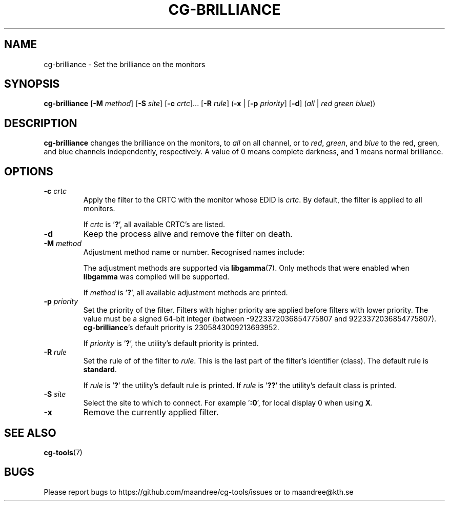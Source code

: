 .TH CG-BRILLIANCE 1 CG-TOOLS
.SH NAME
cg-brilliance - Set the brilliance on the monitors
.SH SYNOPSIS
.B cg-brilliance
.RB [ \-M
.IR method ]
.RB [ \-S
.IR site ]
.RB [ \-c
.IR crtc "]... ["\fB\-R\fP
.IR rule ]
.RB ( \-x
|
.RB [ \-p
.IR priority ]
.RB [ \-d ]
.RI ( all
|
.I red
.I green
.IR blue ))
.SH DESCRIPTION
.B cg-brilliance
changes the brilliance on the monitors, to
.I all
on all channel, or to
.IR red ,
.IR green ,
and
.I blue
to the red, green, and blue channels independently, respectively.
A value of 0 means complete darkness, and 1 means normal brilliance.
.SH OPTIONS
.TP
.BR \-c " "\fIcrtc\fP
Apply the filter to the CRTC with the monitor whose EDID is
.IR crtc .
By default, the filter is applied to all monitors.

If
.I crtc
is
.RB ' ? ',
all available CRTC's are listed.
.TP
.B \-d
Keep the process alive and remove the filter on death.
.TP
.BR \-M " "\fImethod\fP
Adjustment method name or number. Recognised names include:
.TS
tab(:);
l l.
\fBdummy\fP:Dummy method
\fBrandr\fP:X RAndR
\fBvidmode\fP:X VidMode
\fBdrm\fP:Linux DRM
\fBgdi\fP:Windows GDI
\fBquartz\fP:Quartz Core Graphics
.TE

The adjustment methods are supported via
.BR libgamma (7).
Only methods that were enabled when
.B libgamma
was compiled will be supported.

If
.I method
is
.RB ' ? ',
all available adjustment methods are printed.
.TP
.BR \-p " "\fIpriority\fP
Set the priority of the filter. Filters with higher priority
are applied before filters with lower priority. The value
must be a signed 64-bit integer (between \-9223372036854775807
and 9223372036854775807).
.BR cg-brilliance 's
default priority is 2305843009213693952.

If
.I priority
is
.RB ' ? ',
the utility's default priority is printed.
.TP
.BR \-R " "\fIrule\fP
Set the rule of of the filter to
.IR rule .
This is the last part of the filter's identifier (class).
The default rule is
.BR standard .

If
.I rule
is
.RB ' ? '
the utility's default rule is printed. If
.I rule
is
.RB ' ?? '
the utility's default class is printed.
.TP
.BR \-S " "\fIsite\fP
Select the site to which to connect. For example
.RB ' :0 ',
for local display 0 when using
.BR X .
.TP
.B \-x
Remove the currently applied filter.
.SH "SEE ALSO"
.BR cg-tools (7)
.SH BUGS
Please report bugs to https://github.com/maandree/cg-tools/issues
or to maandree@kth.se

